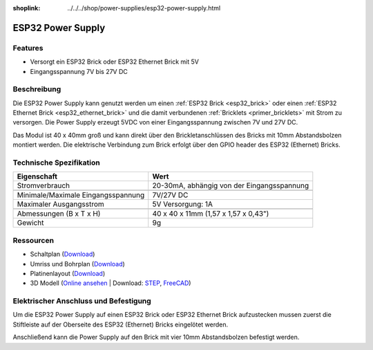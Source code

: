 
:shoplink: ../../../shop/power-supplies/esp32-power-supply.html

.. _esp32_power_supply:

ESP32 Power Supply
==================

.. raw:: html

	{% tfgallery %}

	Power_Supplies/psu_esp32_tilted_[?|?].jpg                  ESP32 Power Supply
	Power_Supplies/psu_esp32_tilted_bottom_[?|?].jpg           ESP32 Power Supply
	Power_Supplies/psu_esp32_w_esp_[?|?].jpg                   ESP32 Power Supply mit ESP32 Brick
	Power_Supplies/psu_esp32_w_esp_ethernet_[?|?].jpg          ESP32 Power Supply mit ESP32 Ethernet Brick

	{% tfgalleryend %}

Features
--------

* Versorgt ein ESP32 Brick oder ESP32 Ethernet Brick mit 5V
* Eingangsspannung 7V bis 27V DC

Beschreibung
------------

Die ESP32 Power Supply kann genutzt werden um einen :ref:`ESP32 Brick <esp32_brick>`
oder einen :ref:`ESP32 Ethernet Brick <esp32_ethernet_brick>` und die damit verbundenen
:ref:`Bricklets <primer_bricklets>` mit Strom zu versorgen. Die Power Supply erzeugt 5VDC 
von einer Eingangsspannung zwischen 7V und 27V DC.

Das Modul ist 40 x 40mm groß und kann direkt über den Brickletanschlüssen
des Bricks mit 10mm Abstandsbolzen montiert werden. Die elektrische Verbindung zum Brick
erfolgt über den GPIO header des ESP32 (Ethernet) Bricks.

Technische Spezifikation
------------------------

===========================================  ============================================================
Eigenschaft                                  Wert
===========================================  ============================================================
Stromverbrauch                               20-30mA, abhängig von der Eingangsspannung
-------------------------------------------  ------------------------------------------------------------
-------------------------------------------  ------------------------------------------------------------
Minimale/Maximale Eingangsspannung           7V/27V DC
Maximaler Ausgangsstrom                      5V Versorgung: 1A
-------------------------------------------  ------------------------------------------------------------
-------------------------------------------  ------------------------------------------------------------
Abmessungen (B x T x H)                      40 x 40 x 11mm  (1,57 x 1,57 x 0,43")
Gewicht                                      9g
===========================================  ============================================================

Ressourcen
----------

* Schaltplan (`Download <https://github.com/Tinkerforge/esp32-power-supply/raw/master/hardware/esp32-power-supply-schematic.pdf>`__)
* Umriss und Bohrplan (`Download <../../_images/Dimensions/esp32_power_supply_dimensions.png>`__)
* Platinenlayout (`Download <https://github.com/Tinkerforge/esp32-power-supply/zipball/master>`__)
* 3D Modell (`Online ansehen <https://autode.sk/x>`__ | Download: `STEP <https://download.tinkerforge.com/3d/power_supplies/esp32/esp32-power-supply.step>`__, `FreeCAD <https://download.tinkerforge.com/3d/power_supplies/esp32/esp32-power-supply.FCStd>`__)

Elektrischer Anschluss und Befestigung
--------------------------------------

Um die ESP32 Power Supply auf einen ESP32 Brick oder ESP32 Ethernet Brick
aufzustecken mussen zuerst die Stiftleiste auf der Oberseite des ESP32 (Ethernet) Bricks 
eingelötet werden.

Anschließend kann die Power Supply auf den Brick mit vier
10mm Abstandsbolzen befestigt werden.

..
 Das nachfolgende Foto zeigt den elektrischen Anschluss der ESP32 Power
 Supply.

 .. image:: /Images/Power_Supplies/esp32_caption_600.jpg
    :scale: 100 %
    :alt: ESP32 Power Supply mit Beschriftung
    :align: center
    :target: ../../_images/Power_Supplies/esp32_caption_800.jpg
